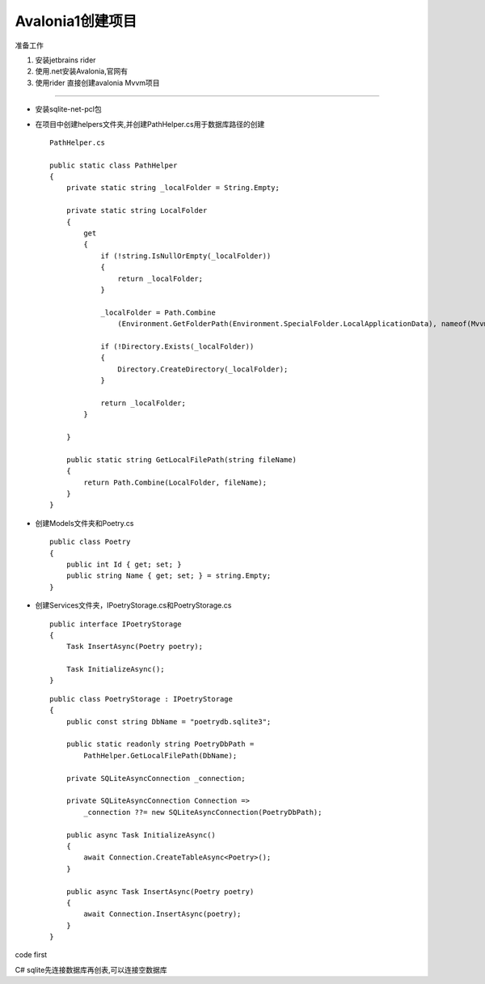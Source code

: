 Avalonia1创建项目
==========================
准备工作

#.  安装jetbrains rider
#.  使用.net安装Avalonia,官网有
#.  使用rider 直接创建avalonia Mvvm项目

~~~~~~~~~~~~~~~~~~~~~~~~~~~~~~~~~~~~~~~~~~~~~~~

*   安装sqlite-net-pcl包
*   在项目中创建helpers文件夹,并创建PathHelper.cs用于数据库路径的创建
    ::

        PathHelper.cs 

        public static class PathHelper
        {
            private static string _localFolder = String.Empty;

            private static string LocalFolder
            {
                get
                {
                    if (!string.IsNullOrEmpty(_localFolder))
                    {
                        return _localFolder;
                    }

                    _localFolder = Path.Combine
                        (Environment.GetFolderPath(Environment.SpecialFolder.LocalApplicationData), nameof(Mvvm));

                    if (!Directory.Exists(_localFolder))
                    {
                        Directory.CreateDirectory(_localFolder);
                    }

                    return _localFolder;
                }
                
            }

            public static string GetLocalFilePath(string fileName)
            {
                return Path.Combine(LocalFolder, fileName);
            }
        }

*   创建Models文件夹和Poetry.cs
    ::

        public class Poetry
        {
            public int Id { get; set; }
            public string Name { get; set; } = string.Empty;
        }

*   创建Services文件夹，IPoetryStorage.cs和PoetryStorage.cs
    ::

        public interface IPoetryStorage
        {
            Task InsertAsync(Poetry poetry);

            Task InitializeAsync();
        }

    ::

        public class PoetryStorage : IPoetryStorage
        {
            public const string DbName = "poetrydb.sqlite3";

            public static readonly string PoetryDbPath =
                PathHelper.GetLocalFilePath(DbName);

            private SQLiteAsyncConnection _connection;

            private SQLiteAsyncConnection Connection =>
                _connection ??= new SQLiteAsyncConnection(PoetryDbPath);
            
            public async Task InitializeAsync()
            {
                await Connection.CreateTableAsync<Poetry>();
            }
            
            public async Task InsertAsync(Poetry poetry)
            {
                await Connection.InsertAsync(poetry);
            }
        }




code first

C# sqlite先连接数据库再创表,可以连接空数据库